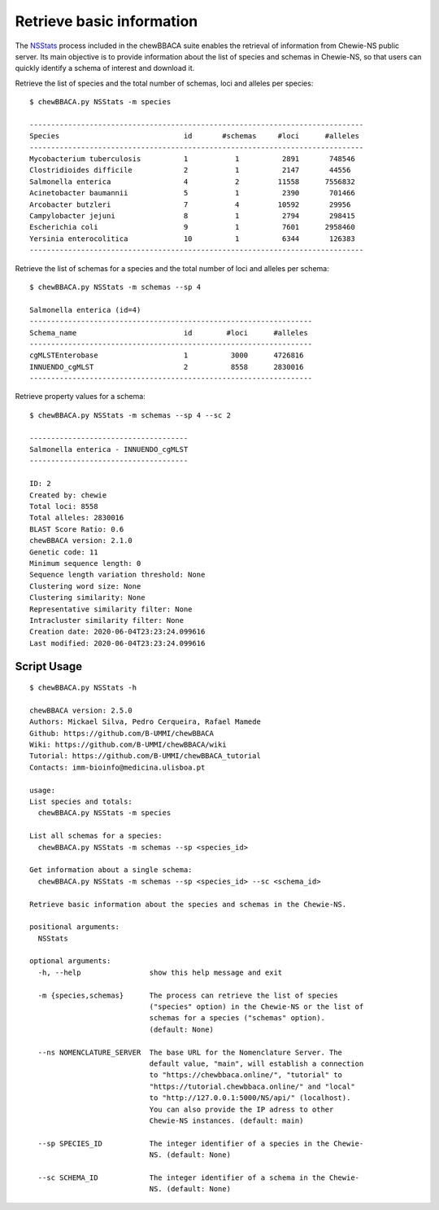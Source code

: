 Retrieve basic information
================================

The `NSStats <https://github.com/B-UMMI/chewBBACA/blob/master/CHEWBBACA/CHEWBBACA_NS/stats_requests.py>`_
process included in the chewBBACA suite enables the retrieval of information from Chewie-NS public server. 
Its main objective is to provide information about the list of species and schemas in Chewie-NS, 
so that users can quickly identify a schema of interest and download it.

Retrieve the list of species and the total number of schemas, loci and alleles per species::

    $ chewBBACA.py NSStats -m species

    ------------------------------------------------------------------------------
    Species                             id       #schemas     #loci      #alleles 
    ------------------------------------------------------------------------------
    Mycobacterium tuberculosis          1           1          2891       748546  
    Clostridioides difficile            2           1          2147       44556   
    Salmonella enterica                 4           2         11558      7556832  
    Acinetobacter baumannii             5           1          2390       701466  
    Arcobacter butzleri                 7           4         10592       29956   
    Campylobacter jejuni                8           1          2794       298415  
    Escherichia coli                    9           1          7601      2958460  
    Yersinia enterocolitica             10          1          6344       126383  
    ------------------------------------------------------------------------------

Retrieve the list of schemas for a species and the total number of loci and alleles per schema::

    $ chewBBACA.py NSStats -m schemas --sp 4

    Salmonella enterica (id=4)
    ------------------------------------------------------------------
    Schema_name                         id        #loci      #alleles 
    ------------------------------------------------------------------
    cgMLSTEnterobase                    1          3000      4726816  
    INNUENDO_cgMLST                     2          8558      2830016  
    ------------------------------------------------------------------

Retrieve property values for a schema::

    $ chewBBACA.py NSStats -m schemas --sp 4 --sc 2

    -------------------------------------
    Salmonella enterica - INNUENDO_cgMLST
    -------------------------------------

    ID: 2
    Created by: chewie
    Total loci: 8558
    Total alleles: 2830016
    BLAST Score Ratio: 0.6
    chewBBACA version: 2.1.0
    Genetic code: 11
    Minimum sequence length: 0
    Sequence length variation threshold: None
    Clustering word size: None
    Clustering similarity: None
    Representative similarity filter: None
    Intracluster similarity filter: None
    Creation date: 2020-06-04T23:23:24.099616
    Last modified: 2020-06-04T23:23:24.099616

Script Usage
::::::::::::

::

    $ chewBBACA.py NSStats -h

    chewBBACA version: 2.5.0
    Authors: Mickael Silva, Pedro Cerqueira, Rafael Mamede
    Github: https://github.com/B-UMMI/chewBBACA
    Wiki: https://github.com/B-UMMI/chewBBACA/wiki
    Tutorial: https://github.com/B-UMMI/chewBBACA_tutorial
    Contacts: imm-bioinfo@medicina.ulisboa.pt

    usage: 
    List species and totals:
      chewBBACA.py NSStats -m species 

    List all schemas for a species:
      chewBBACA.py NSStats -m schemas --sp <species_id> 

    Get information about a single schema:
      chewBBACA.py NSStats -m schemas --sp <species_id> --sc <schema_id>

    Retrieve basic information about the species and schemas in the Chewie-NS.

    positional arguments:
      NSStats

    optional arguments:
      -h, --help                show this help message and exit
                                
      -m {species,schemas}      The process can retrieve the list of species
                                ("species" option) in the Chewie-NS or the list of
                                schemas for a species ("schemas" option).
                                (default: None)
                                
      --ns NOMENCLATURE_SERVER  The base URL for the Nomenclature Server. The
                                default value, "main", will establish a connection
                                to "https://chewbbaca.online/", "tutorial" to
                                "https://tutorial.chewbbaca.online/" and "local"
                                to "http://127.0.0.1:5000/NS/api/" (localhost).
                                You can also provide the IP adress to other
                                Chewie-NS instances. (default: main)
                                
      --sp SPECIES_ID           The integer identifier of a species in the Chewie-
                                NS. (default: None)
                                
      --sc SCHEMA_ID            The integer identifier of a schema in the Chewie-
                                NS. (default: None)

